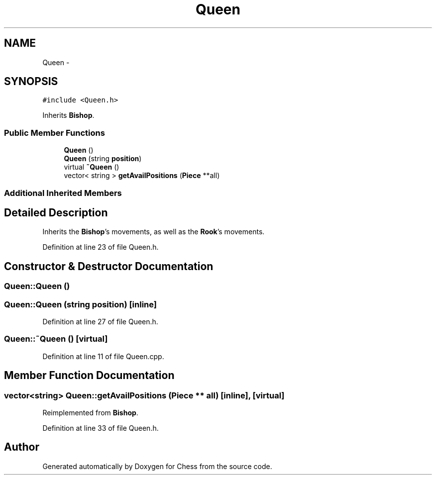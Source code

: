 .TH "Queen" 3 "Wed May 31 2017" "Chess" \" -*- nroff -*-
.ad l
.nh
.SH NAME
Queen \- 
.SH SYNOPSIS
.br
.PP
.PP
\fC#include <Queen\&.h>\fP
.PP
Inherits \fBBishop\fP\&.
.SS "Public Member Functions"

.in +1c
.ti -1c
.RI "\fBQueen\fP ()"
.br
.ti -1c
.RI "\fBQueen\fP (string \fBposition\fP)"
.br
.ti -1c
.RI "virtual \fB~Queen\fP ()"
.br
.ti -1c
.RI "vector< string > \fBgetAvailPositions\fP (\fBPiece\fP **all)"
.br
.in -1c
.SS "Additional Inherited Members"
.SH "Detailed Description"
.PP 
Inherits the \fBBishop\fP's movements, as well as the \fBRook\fP's movements\&. 
.PP
Definition at line 23 of file Queen\&.h\&.
.SH "Constructor & Destructor Documentation"
.PP 
.SS "Queen::Queen ()"

.SS "Queen::Queen (string position)\fC [inline]\fP"

.PP
Definition at line 27 of file Queen\&.h\&.
.SS "Queen::~Queen ()\fC [virtual]\fP"

.PP
Definition at line 11 of file Queen\&.cpp\&.
.SH "Member Function Documentation"
.PP 
.SS "vector<string> Queen::getAvailPositions (\fBPiece\fP ** all)\fC [inline]\fP, \fC [virtual]\fP"

.PP
Reimplemented from \fBBishop\fP\&.
.PP
Definition at line 33 of file Queen\&.h\&.

.SH "Author"
.PP 
Generated automatically by Doxygen for Chess from the source code\&.
